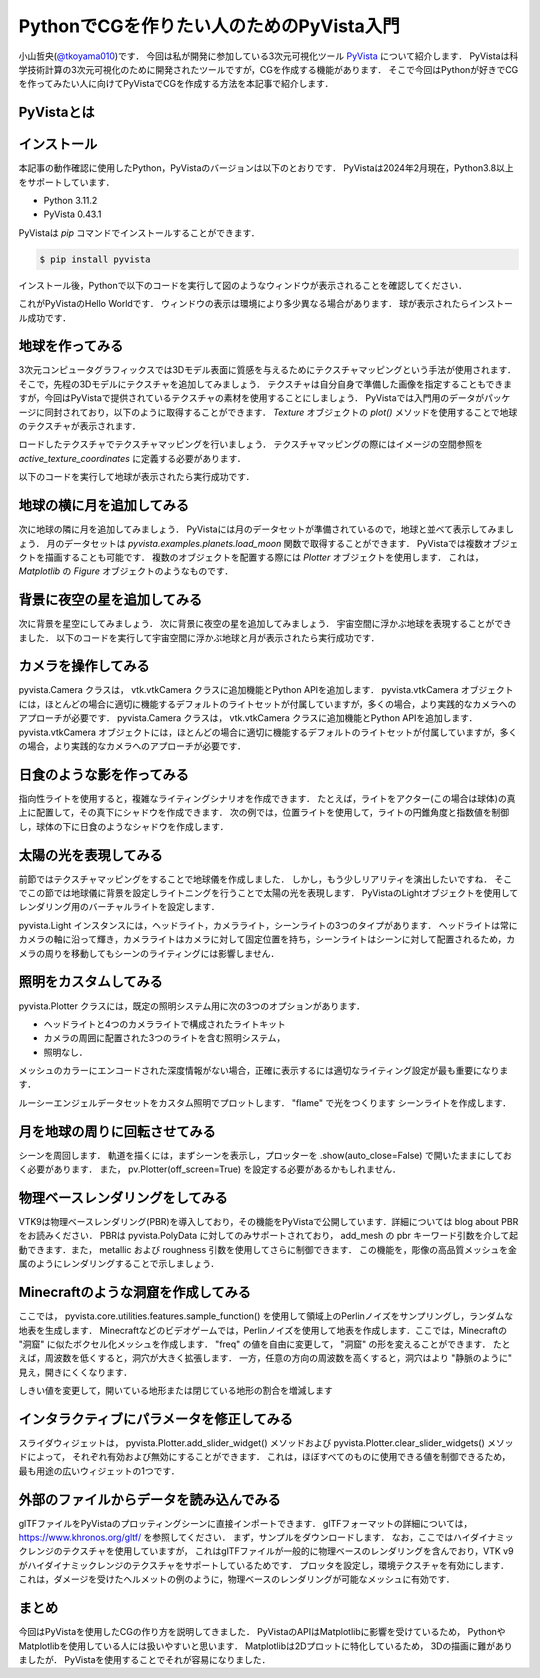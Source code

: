 PythonでCGを作りたい人のためのPyVista入門
=========================================

小山哲央(`@tkoyama010 <https://twitter.com/tkoyama010>`_)です．
今回は私が開発に参加している3次元可視化ツール `PyVista <https://pyvista.github.io/pyvista-docs-dev-ja/>`_ について紹介します．
PyVistaは科学技術計算の3次元可視化のために開発されたツールですが，CGを作成する機能があります．
そこで今回はPythonが好きでCGを作ってみたい人に向けてPyVistaでCGを作成する方法を本記事で紹介します．

PyVistaとは
-----------

.. todo::

   論文 Sullivan, B., & Kaszynski, A. (2019). PyVista: 3D plotting and mesh analysis through a streamlined interface for the Visualization Toolkit (VTK). Journal of Open Source Software, 4(37), 1450. https://doi.org/10.21105/joss.01450 を発表しました．

インストール
------------

本記事の動作確認に使用したPython，PyVistaのバージョンは以下のとおりです．
PyVistaは2024年2月現在，Python3.8以上をサポートしています．

* Python 3.11.2
* PyVista 0.43.1

PyVistaは `pip` コマンドでインストールすることができます．

.. code-block:: bash

    $ pip install pyvista

インストール後，Pythonで以下のコードを実行して図のようなウィンドウが表示されることを確認してください．

.. pyvista-plot::
    :include-source: True
    :context:

    import pyvista as pv
    mesh = pv.Sphere()
    mesh.plot()

これがPyVistaのHello Worldです．
ウィンドウの表示は環境により多少異なる場合があります．
球が表示されたらインストール成功です．

地球を作ってみる
----------------

3次元コンピュータグラフィックスでは3Dモデル表面に質感を与えるためにテクスチャマッピングという手法が使用されます．
そこで，先程の3Dモデルにテクスチャを追加してみましょう．
テクスチャは自分自身で準備した画像を指定することもできますが，今回はPyVistaで提供されているテクスチャの素材を使用することにしましょう．
PyVistaでは入門用のデータがパッケージに同封されており，以下のように取得することができます．
`Texture` オブジェクトの `plot()` メソッドを使用することで地球のテクスチャが表示されます．

.. pyvista-plot::

    from pyvista import examples

    texture = examples.load_globe_texture()
    texture.plot()

ロードしたテクスチャでテクスチャマッピングを行いましょう．
テクスチャマッピングの際にはイメージの空間参照を `active_texture_coordinates` に定義する必要があります．

.. todo::

   説明をもう少し詳しく

以下のコードを実行して地球が表示されたら実行成功です．

.. pyvista-plot::

    import pyvista as pv
    import numpy as np
    from pyvista import examples

    texture = examples.load_globe_texture()

    sphere = pv.Sphere(
        radius=1, theta_resolution=120, phi_resolution=120, start_theta=270.001, end_theta=270
    )

    sphere.active_texture_coordinates = np.zeros((sphere.points.shape[0], 2))
    for i in range(sphere.points.shape[0]):
        sphere.active_texture_coordinates[i] = [
            0.5 + np.arctan2(-sphere.points[i, 0], sphere.points[i, 1]) / (2 * np.pi),
            0.5 + np.arcsin(sphere.points[i, 2]) / np.pi,
        ]
    sphere.plot(texture=texture)

地球の横に月を追加してみる
--------------------------

次に地球の隣に月を追加してみましょう．
PyVistaには月のデータセットが準備されているので，地球と並べて表示してみましょう．
月のデータセットは `pyvista.examples.planets.load_moon` 関数で取得することができます．
PyVistaでは複数オブジェクトを描画することも可能です．
複数のオブジェクトを配置する際には `Plotter` オブジェクトを使用します．
これは， `Matplotlib` の `Figure` オブジェクトのようなものです．

.. pyvista-plot::

    import pyvista as pv
    from pyvista import examples

    pl = pv.Plotter()
    mesh = examples.planets.load_moon()
    texture = examples.planets.download_moon_surface(texture=True)
    _ = pl.add_mesh(mesh, texture=texture)
    pl.show()


背景に夜空の星を追加してみる
----------------------------

次に背景を星空にしてみましょう．
次に背景に夜空の星を追加してみましょう．
宇宙空間に浮かぶ地球を表現することができました．
以下のコードを実行して宇宙空間に浮かぶ地球と月が表示されたら実行成功です．

.. pyvista-plot::

    import pyvista as pv
    from pyvista import examples
    mesh = examples.planets.load_moon()
    texture = examples.planets.download_moon_surface(texture=True)
    pl = pv.Plotter()
    image_path = examples.planets.download_stars_sky_background(
        load=False
    )
    pl.add_background_image(image_path)
    _ = pl.add_mesh(mesh, texture=texture)
    pl.show()

カメラを操作してみる
--------------------

pyvista.Camera クラスは， vtk.vtkCamera クラスに追加機能とPython APIを追加します．
pyvista.vtkCamera オブジェクトには，ほとんどの場合に適切に機能するデフォルトのライトセットが付属していますが，多くの場合，より実践的なカメラへのアプローチが必要です．
pyvista.Camera クラスは， vtk.vtkCamera クラスに追加機能とPython APIを追加します． pyvista.vtkCamera オブジェクトには，ほとんどの場合に適切に機能するデフォルトのライトセットが付属していますが，多くの場合，より実践的なカメラへのアプローチが必要です．

日食のような影を作ってみる
--------------------------
.. todo::

   日食で光の表現をする．

指向性ライトを使用すると，複雑なライティングシナリオを作成できます．
たとえば，ライトをアクター(この場合は球体)の真上に配置して，その真下にシャドウを作成できます．
次の例では，位置ライトを使用して，ライトの円錐角度と指数値を制御し，球体の下に日食のようなシャドウを作成します．

.. pyvista-plot::

    import pyvista as pv

    plotter = pv.Plotter(lighting=None, window_size=(800, 800))

    light = pv.Light(position=(0, 0, 3), show_actor=True, positional=True,
                     cone_angle=30, exponent=20, intensity=1.5)
    plotter.add_light(light)

    sphere = pv.Sphere(radius=0.3, center=(0, 0, 1))
    plotter.add_mesh(sphere, ambient=0.2, diffuse=0.5, specular=0.8,
                     specular_power=30, smooth_shading=True,
                     color='dodgerblue')

    grid = pv.Plane(i_size=4, j_size=4)
    plotter.add_mesh(grid, ambient=0, diffuse=0.5, specular=0.8, color='white')

    plotter.enable_shadows()
    plotter.set_background('darkgrey')
    plotter.show()


太陽の光を表現してみる
----------------------

前節ではテクスチャマッピングをすることで地球儀を作成しました．
しかし，もう少しリアリティを演出したいですね．
そこでこの節では地球儀に背景を設定しライトニングを行うことで太陽の光を表現します．
PyVistaのLightオブジェクトを使用してレンダリング用のバーチャルライトを設定します．

.. pyvista-plot::

    import pyvista
    from pyvista import examples

    light = pyvista.Light()
    light.set_direction_angle(30, -20)

    pl = pyvista.Plotter(lighting="none")
    cubemap = examples.download_cubemap_space_16k()
    _ = pl.add_actor(cubemap.to_skybox())
    pl.set_environment_texture(cubemap, True)
    pl.add_light(light)
    mesh = examples.planets.load_earth()
    texture = examples.load_globe_texture()
    pl.add_mesh(mesh, texture=texture, smooth_shading=True)
    # mercury.translate((0.0, 0.0, 0.0), inplace=True)
    pl.show()

pyvista.Light インスタンスには，ヘッドライト，カメラライト，シーンライトの3つのタイプがあります．
ヘッドライトは常にカメラの軸に沿って輝き，カメラライトはカメラに対して固定位置を持ち，シーンライトはシーンに対して配置されるため，カメラの周りを移動してもシーンのライティングには影響しません．

照明をカスタムしてみる
----------------------

pyvista.Plotter クラスには，既定の照明システム用に次の3つのオプションがあります．

* ヘッドライトと4つのカメラライトで構成されたライトキット
* カメラの周囲に配置された3つのライトを含む照明システム，
* 照明なし．

メッシュのカラーにエンコードされた深度情報がない場合，正確に表示するには適切なライティング設定が最も重要になります．

ルーシーエンジェルデータセットをカスタム照明でプロットします．
"flame" で光をつくります
シーンライトを作成します．

.. pyvista-plot::

    from pyvista import examples
    import pyvista as pv
    dataset = examples.download_lucy()
    flame_light = pv.Light(
        color=[0.886, 0.345, 0.133],
        position=[550, 140, 950],
        intensity=1.5,
        positional=True,
        cone_angle=90,
        attenuation_values=(0.001, 0.005, 0),
    )
    scene_light = pv.Light(intensity=0.2)

    pl = pv.Plotter(lighting=None)
    _ = pl.add_mesh(dataset, smooth_shading=True)
    pl.add_light(flame_light)
    pl.add_light(scene_light)
    pl.background_color = 'k'
    pl.show()

月を地球の周りに回転させてみる
------------------------------

シーンを周回します．
軌道を描くには，まずシーンを表示し，プロッターを .show(auto_close=False) で開いたままにしておく必要があります．
また， pv.Plotter(off_screen=True) を設定する必要があるかもしれません．

.. pyvista-plot::

    import pyvista as pv
    from pyvista import examples

    mesh = examples.download_st_helens().warp_by_scalar()
    p = pv.Plotter()
    p.add_mesh(mesh, lighting=False)
    p.camera.zoom(1.5)
    p.show(auto_close=False)
    path = p.generate_orbital_path(n_points=36, shift=mesh.length)
    p.open_gif("orbit.gif")
    p.orbit_on_path(path, write_frames=True)
    p.close()

物理ベースレンダリングをしてみる
--------------------------------

VTK9は物理ベースレンダリング(PBR)を導入しており，その機能をPyVistaで公開しています．詳細については blog about PBR をお読みください．
PBRは pyvista.PolyData に対してのみサポートされており， add_mesh の pbr キーワード引数を介して起動できます．また， metallic および roughness 引数を使用してさらに制御できます．
この機能を，彫像の高品質メッシュを金属のようにレンダリングすることで示しましょう．

.. pyvista-plot::

    from itertools import product

    import pyvista as pv
    from pyvista import examples

    # Load the statue mesh
    mesh = examples.download_nefertiti()
    mesh.rotate_x(-90.0, inplace=True)  # rotate to orient with the skybox

    # Download skybox
    cubemap = examples.download_sky_box_cube_map()

    p = pv.Plotter()
    p.add_actor(cubemap.to_skybox())
    p.set_environment_texture(cubemap)  # For reflecting the environment off the mesh
    p.add_mesh(mesh, color='linen', pbr=True, metallic=0.8, roughness=0.1, diffuse=1)

    # Define a nice camera perspective
    cpos = [(-313.40, 66.09, 1000.61), (0.0, 0.0, 0.0), (0.018, 0.99, -0.06)]

    p.show(cpos=cpos)

Minecraftのような洞窟を作成してみる
-----------------------------------

.. todo::
    フィルタの説明をする．

ここでは， pyvista.core.utilities.features.sample_function() を使用して領域上のPerlinノイズをサンプリングし，ランダムな地表を生成します．
Minecraftなどのビデオゲームでは，Perlinノイズを使用して地表を作成します．ここでは，Minecraftの "洞窟" に似たボクセル化メッシュを作成します．
"freq" の値を自由に変更して， "洞窟" の形を変えることができます．
たとえば，周波数を低くすると，洞穴が大きく拡張します．
一方，任意の方向の周波数を高くすると，洞穴はより "静脈のように" 見え，開きにくくなります．

しきい値を変更して，開いている地形または閉じている地形の割合を増減します

.. pyvista-plot::

    import pyvista as pv
    freq = (1, 1, 1)
    noise = pv.perlin_noise(1, freq, (0, 0, 0))
    grid = pv.sample_function(noise, [0, 3.0, -0, 1.0, 0, 1.0], dim=(120, 40, 40))
    out = grid.threshold(0.02)
    mn, mx = [out['scalars'].min(), out['scalars'].max()]
    clim = (mn, mx * 1.8)

    out.plot(
        cmap='gist_earth_r',
        background='white',
        show_scalar_bar=False,
        lighting=True,
        clim=clim,
        show_edges=False,
    )

インタラクティブにパラメータを修正してみる
------------------------------------------

.. todo::
    毎回パラメータを修正してPythonを実行すのは面倒であることを伝える．

スライダウィジェットは，
pyvista.Plotter.add_slider_widget() メソッドおよび pyvista.Plotter.clear_slider_widgets() メソッドによって，
それぞれ有効および無効にすることができます．
これは，ほぼすべてのものに使用できる値を制御できるため，最も用途の広いウィジェットの1つです．

.. pyvista-plot::

    import pyvista as pv
    p = pv.Plotter()

    def create_mesh(value):
        res = int(value)
        sphere = pv.Sphere(phi_resolution=res, theta_resolution=res)
        p.add_mesh(sphere, name='sphere', show_edges=True)
        return


    p.add_slider_widget(create_mesh, [5, 100], title='Resolution')
    p.show()

外部のファイルからデータを読み込んでみる
----------------------------------------

glTFファイルをPyVistaのプロッティングシーンに直接インポートできます．
glTFフォーマットの詳細については， https://www.khronos.org/gltf/ を参照してください．
まず，サンプルをダウンロードします．
なお，ここではハイダイナミックレンジのテクスチャを使用していますが，
これはglTFファイルが一般的に物理ベースのレンダリングを含んでおり，VTK v9がハイダイナミックレンジのテクスチャをサポートしているためです．
プロッタを設定し，環境テクスチャを有効にします． これは，ダメージを受けたヘルメットの例のように，物理ベースのレンダリングが可能なメッシュに有効です．

.. pyvista-plot::

    import pyvista
    from pyvista import examples

    helmet_file = examples.gltf.download_damaged_helmet()
    texture = examples.download_dikhololo_night()

    pl = pyvista.Plotter()
    pl.import_gltf(helmet_file)
    pl.set_environment_texture(texture)
    pl.camera.zoom(1.7)
    pl.show()

まとめ
------

今回はPyVistaを使用したCGの作り方を説明してきました．
PyVistaのAPIはMatplotlibに影響を受けているため，
PythonやMatplotlibを使用している人には扱いやすいと思います．
Matplotlibは2Dプロットに特化しているため，
3Dの描画に難がありましたが．
PyVistaを使用することでそれが容易になりました．

.. ## プロフィール
..
.. ```{figure} images/profile.jpg
.. :alt: アイコン
.. :width: 100px
.. :align: left
.. ```
..
.. [@tkoyam010](https://twitter.com/tkoyama010)というハンドル名で活動。
.. 都内のIT企業で数値シミュレーションソフトの開発と受託解析を行うシステムエンジニアとして働く。
..
.. 可視化ライブラリ [PyVista](https://pyvista.github.io/pyvista-docs-dev-ja/) のメンテナ兼ドキュメント翻訳者。
.. SciPy 2023 チュートリアル座長。
..
.. 著書に『[Pythonによる有限要素法 実装ノート](https://www.amazon.co.jp/dp/B09SPMYZN4)』がある。
..
.. Facebook：[tetsuo.koyama.94](https://www.facebook.com/tetsuo.koyama.94)
..
.. Twitter：[@tkoyama010](https://twitter.com/tkoyama010)
..
.. GitHub：[tkoyama010](https://github.com/tkoyama010/)

